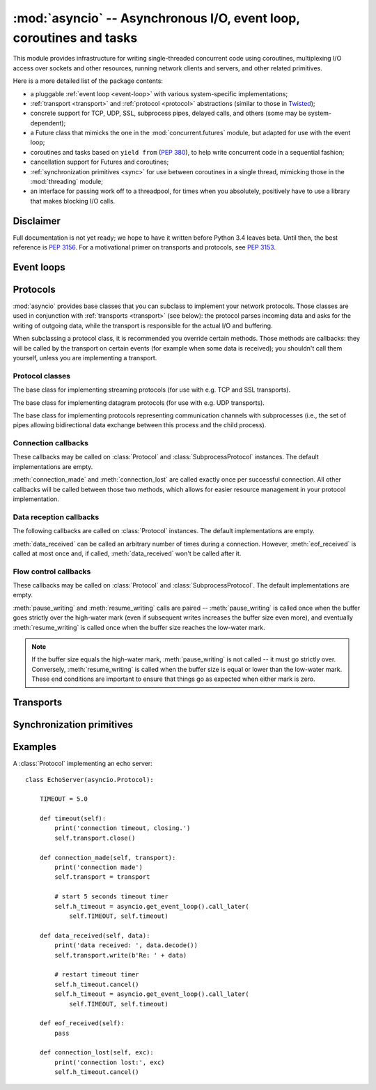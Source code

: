 :mod:`asyncio` -- Asynchronous I/O, event loop, coroutines and tasks
====================================================================

.. module:: asyncio
   :synopsis: Asynchronous I/O, event loop, coroutines and tasks.

.. versionadded:: 3.4


This module provides infrastructure for writing single-threaded concurrent
code using coroutines, multiplexing I/O access over sockets and other
resources, running network clients and servers, and other related primitives.

Here is a more detailed list of the package contents:

* a pluggable :ref:`event loop <event-loop>` with various system-specific
  implementations;

* :ref:`transport <transport>` and :ref:`protocol <protocol>` abstractions
  (similar to those in `Twisted <http://twistedmatrix.com/>`_);

* concrete support for TCP, UDP, SSL, subprocess pipes, delayed calls, and
  others (some may be system-dependent);

* a Future class that mimicks the one in the :mod:`concurrent.futures` module,
  but adapted for use with the event loop;

* coroutines and tasks based on ``yield from`` (:PEP:`380`), to help write
  concurrent code in a sequential fashion;

* cancellation support for Futures and coroutines;

* :ref:`synchronization primitives <sync>` for use between coroutines in
  a single thread, mimicking those in the :mod:`threading` module;

* an interface for passing work off to a threadpool, for times when
  you absolutely, positively have to use a library that makes blocking
  I/O calls.


Disclaimer
----------

Full documentation is not yet ready; we hope to have it written
before Python 3.4 leaves beta.  Until then, the best reference is
:PEP:`3156`.  For a motivational primer on transports and protocols,
see :PEP:`3153`.


.. XXX should the asyncio documentation come in several pages, as for logging?


.. _event-loop:

Event loops
-----------


.. _protocol:

Protocols
---------

:mod:`asyncio` provides base classes that you can subclass to implement
your network protocols.  Those classes are used in conjunction with
:ref:`transports <transport>` (see below): the protocol parses incoming
data and asks for the writing of outgoing data, while the transport is
responsible for the actual I/O and buffering.

When subclassing a protocol class, it is recommended you override certain
methods.  Those methods are callbacks: they will be called by the transport
on certain events (for example when some data is received); you shouldn't
call them yourself, unless you are implementing a transport.


Protocol classes
^^^^^^^^^^^^^^^^

.. class:: Protocol

   The base class for implementing streaming protocols (for use with
   e.g. TCP and SSL transports).

.. class:: DatagramProtocol

   The base class for implementing datagram protocols (for use with
   e.g. UDP transports).

.. class:: SubprocessProtocol

   The base class for implementing protocols representing communication
   channels with subprocesses (i.e., the set of pipes allowing bidirectional
   data exchange between this process and the child process).


Connection callbacks
^^^^^^^^^^^^^^^^^^^^

These callbacks may be called on :class:`Protocol` and
:class:`SubprocessProtocol` instances.  The default implementations are
empty.

.. method:: connection_made(transport)

   Called when a connection is made.

   The *transport* argument is the transport representing the
   connection.  You are responsible for storing it somewhere
   (e.g. as an attribute) if you need to.

.. method:: connection_lost(exc)

   Called when the connection is lost or closed.

   The argument is either an exception object or :const:`None`.
   The latter means a regular EOF is received, or the connection was
   aborted or closed by this side of the connection.

:meth:`connection_made` and :meth:`connection_lost` are called exactly once
per successful connection.  All other callbacks will be called between those
two methods, which allows for easier resource management in your protocol
implementation.


Data reception callbacks
^^^^^^^^^^^^^^^^^^^^^^^^

The following callbacks are called on :class:`Protocol` instances.
The default implementations are empty.

.. method:: data_received(data)

   Called when some data is received.  *data* is a non-empty bytes object
   containing the incoming data.

   .. note::
      Whether the data is buffered, chunked or reassembled depends on
      the transport.  In general, you shouldn't rely on specific semantics
      and instead make your parsing generic and flexible enough.

      However, data always comes in the correct order.

.. method:: eof_received()

   Calls when the other end signals it won't send any more data
   (for example by calling :meth:`write_eof`, if the other end also uses
   asyncio).

   This method may return a false value (including None), in which case
   the transport will close itself.  Conversely, if this method returns a
   true value, closing the transport is up to the protocol.  Since the
   default implementation returns None, it implicitly closes the connection.

   .. note::
      Some transports such as SSL don't support half-closed connections,
      in which case returning true from this method will not prevent closing
      the connection.


:meth:`data_received` can be called an arbitrary number of times during
a connection.  However, :meth:`eof_received` is called at most once
and, if called, :meth:`data_received` won't be called after it.


Flow control callbacks
^^^^^^^^^^^^^^^^^^^^^^

These callbacks may be called on :class:`Protocol` and
:class:`SubprocessProtocol`.  The default implementations are empty.

.. method:: pause_writing()

   Called when the transport's buffer goes over the high-water mark.

.. method:: resume_writing()

   Called when the transport's buffer drains below the low-water mark.


:meth:`pause_writing` and :meth:`resume_writing` calls are paired --
:meth:`pause_writing` is called once when the buffer goes strictly over
the high-water mark (even if subsequent writes increases the buffer size
even more), and eventually :meth:`resume_writing` is called once when the
buffer size reaches the low-water mark.

.. note::
   If the buffer size equals the high-water mark,
   :meth:`pause_writing` is not called -- it must go strictly over.
   Conversely, :meth:`resume_writing` is called when the buffer size is
   equal or lower than the low-water mark.  These end conditions
   are important to ensure that things go as expected when either
   mark is zero.


.. _transport:

Transports
----------


.. _sync:

Synchronization primitives
--------------------------


Examples
--------

A :class:`Protocol` implementing an echo server::

   class EchoServer(asyncio.Protocol):

       TIMEOUT = 5.0

       def timeout(self):
           print('connection timeout, closing.')
           self.transport.close()

       def connection_made(self, transport):
           print('connection made')
           self.transport = transport

           # start 5 seconds timeout timer
           self.h_timeout = asyncio.get_event_loop().call_later(
               self.TIMEOUT, self.timeout)

       def data_received(self, data):
           print('data received: ', data.decode())
           self.transport.write(b'Re: ' + data)

           # restart timeout timer
           self.h_timeout.cancel()
           self.h_timeout = asyncio.get_event_loop().call_later(
               self.TIMEOUT, self.timeout)

       def eof_received(self):
           pass

       def connection_lost(self, exc):
           print('connection lost:', exc)
           self.h_timeout.cancel()

